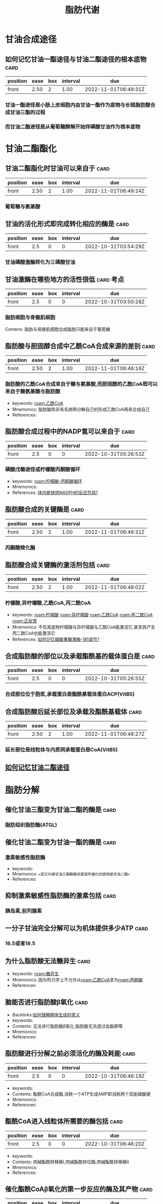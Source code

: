 :PROPERTIES:
:ID:       03729895-bfce-425d-a680-e5518375a4d5
:END:
#+title: 脂肪代谢
#+creationTime: [2022-10-31 Mon 11:03]

* 甘油合成途径
** 如何记忆甘油一酯途径与甘油二酯途径的根本底物 :card:
:PROPERTIES:
:FC_CREATED: 2022-10-31T05:27:05Z
:FC_TYPE:  normal
:ID:       ed9debfd-5055-4994-aae5-200bb4b28755
:END:
:REVIEW_DATA:
| position | ease | box | interval | due                  |
|----------+------+-----+----------+----------------------|
| front    | 2.50 |   2 |     1.00 | 2022-11-01T06:49:31Z |
:END:
*** 甘油一酯途径是小肠上皮细胞内由甘油一酯作为底物与长链脂肪酸合成甘油三酯的过程
*** 而甘油二酯途径是从葡萄糖酵解开始徉磷酸甘油作为根本底物
* 甘油二酯酯化
** 甘油二酯脂化时甘油可以来自于 :card:
:PROPERTIES:
:FC_CREATED: 2022-10-31T03:54:31Z
:FC_TYPE:  normal
:ID:       ee57acdc-702b-41c5-bcc0-0a379cc0ea1c
:END:
:REVIEW_DATA:
| position | ease | box | interval | due                  |
|----------+------+-----+----------+----------------------|
| front    | 2.50 |   2 |     1.00 | 2022-11-01T06:49:24Z |
:END:
*** 葡萄糖与氨基酸
** 甘油的活化形式即完成转化相应的酶是 :card:
:PROPERTIES:
:FC_CREATED: 2022-10-31T03:54:29Z
:FC_TYPE:  normal
:ID:       9af47267-758f-4b20-8f85-96874d3c89df
:END:
:REVIEW_DATA:
| position | ease | box | interval | due                  |
|----------+------+-----+----------+----------------------|
| front    |  2.5 |   0 |        0 | 2022-10-31T03:54:29Z |
:END:
*** 甘油磷酸激酶转化为三磷酸甘油
** 甘油激酶在哪些地方的活性很低 :card:考点:
:PROPERTIES:
:FC_CREATED: 2022-10-31T03:50:28Z
:FC_TYPE:  normal
:ID:       ffdcf37f-df08-45c7-b4da-7e8a8a359891
:END:
:REVIEW_DATA:
| position | ease | box | interval | due                  |
|----------+------+-----+----------+----------------------|
| front    |  2.5 |   0 |        0 | 2022-10-31T03:50:28Z |
:END:
*** 脂肪细胞与骨骼肌细胞
Contens: 脂肪与骨胳肌细胞合成脂肪只能来自于葡萄糖
** 脂肪酸与胆固醇合成中乙酰CoA合成来源的差别 :card:
:PROPERTIES:
:FC_CREATED: 2022-10-31T05:26:52Z
:FC_TYPE:  normal
:ID:       d4a13ada-fef5-4094-9a13-6a243bcd0767
:END:
:REVIEW_DATA:
| position | ease | box | interval | due                  |
|----------+------+-----+----------+----------------------|
| front    | 2.50 |   2 |     1.00 | 2022-11-01T06:48:16Z |
:END:
*** 脂肪酸的乙酰CoA合成来自于糖与氨基酸,而胆固醇的乙酰CoA既可以来自于糖氨基酸与脂肪酸
- keywords: [[roam:乙酰CoA]]
- Mnemonics: 脂肪酸除非有毛病啊分解自己的形成乙酰CoA再来合成自己
- References:
** 脂肪酸合成过程中的NADP氢可以来自于 :card:
:PROPERTIES:
:FC_CREATED: 2022-10-31T05:26:53Z
:FC_TYPE:  normal
:ID:       8e120cd3-e36f-4c56-81cd-5966f76d1687
:END:
:REVIEW_DATA:
| position | ease | box | interval | due                  |
|----------+------+-----+----------+----------------------|
| front    |  2.5 |   0 |        0 | 2022-10-31T05:26:53Z |
:END:
*** 磷酸戊糖途径或柠檬酸丙酮酸循环
:PROPERTIES:
:ID:       0fed3669-7a6c-41aa-b94e-b39edef9868b
:END:
- keywords: [[roam:柠檬酸-丙酮酸循环]]
- Mnemonics:
- References: [[id:d5054980-ce57-48f9-9d6b-4b0769793d8b][体内能提供NADPH的反应包括?]]
** 脂肪酸合成的关键酶是 :card:
:PROPERTIES:
:FC_CREATED: 2022-10-31T05:26:53Z
:FC_TYPE:  normal
:ID:       76bac2e6-57b8-43d5-8373-68ac8dda6db4
:END:
:REVIEW_DATA:
| position | ease | box | interval | due                  |
|----------+------+-----+----------+----------------------|
| front    | 2.50 |   2 |     1.00 | 2022-11-01T06:48:31Z |
:END:
*** 丙酮酸羧化酶
** 脂肪酸合成关键酶的激活剂包括 :card:
:PROPERTIES:
:FC_CREATED: 2022-10-31T05:26:54Z
:FC_TYPE:  normal
:ID:       fc1e90ef-af81-4b31-9db5-12dcddd2610f
:END:
:REVIEW_DATA:
| position | ease | box | interval | due                  |
|----------+------+-----+----------+----------------------|
| front    | 2.50 |   2 |     1.00 | 2022-11-01T06:48:02Z |
:END:
*** 柠檬酸,异柠檬酸,乙酰CoA,丙二酰CoA
:PROPERTIES:
:ID:       e03c6f51-99c5-49ca-ba28-038bee170b63
:END:
- keywords: [[roam:柠檬酸]] [[roam:异柠檬酸]] [[roam:乙酰CoA]] [[roam:丙二酰CoA]] [[roam:正反馈]]
- Mnemonics: 不仅其底物柠檬酸与异柠檬酸与乙酰CoA能激活它,甚至其产生丙二酰CoA也能激活它
- References: [[id:635a44ca-bee5-4a35-91e3-78b84dd5d218][如何记忆磷酸果糖激酶-1的调节?]]
** 合成脂肪酸的部位以及承载酯酰基的载体蛋白是 :card:
:PROPERTIES:
:FC_CREATED: 2022-10-31T05:26:55Z
:FC_TYPE:  normal
:ID:       3deca739-747d-4d5f-918e-e2fc436a639e
:END:
:REVIEW_DATA:
| position | ease | box | interval | due                  |
|----------+------+-----+----------+----------------------|
| front    |  2.5 |   0 |        0 | 2022-10-31T05:26:55Z |
:END:
*** 合成部位位于胞浆,承载蛋白是酯酰基载体蛋白ACP(VitB5)
** 合成脂肪酸后延长部位及承载及酯酰基载体 :card:
:PROPERTIES:
:FC_CREATED: 2022-10-31T05:26:57Z
:FC_TYPE:  normal
:ID:       0043d2ff-e036-43d9-99ab-a02382271ae4
:END:
:REVIEW_DATA:
| position | ease | box | interval | due                  |
|----------+------+-----+----------+----------------------|
| front    | 2.50 |   2 |     1.00 | 2022-11-01T06:48:27Z |
:END:
*** 延长部位是线粒体与内质网承载蛋白是CoA(VitB5)
** [[id:98025db3-08b9-47ff-b1b1-3b8980ab531e][如何记忆甘油二酯途径]]
* 脂肪分解
** 催化甘油三酯变为甘油二酯的酶是 :card:
*** 脂肪组织脂肪酶(ATGL)
** 催化甘油二酯变为甘油一酯的酶是 :card:
*** 激素敏感性脂肪酶
- keywords:
- Mnemonics: ==其又叫做甘油三酯酯酶但是其所催化的底物是甘油二酯==
- References:
** 抑制激素敏感性脂肪酶的激素包括 :card:
*** 胰岛素,前列腺素
** 一分子甘油完全分解可以为机体提供多少ATP :card:
*** 16.5或者18.5
** 为什么脂肪酸无法糖异生 :card:
- keywords: [[roam:糖异生]]
- Mnemonics: 因为热力学上不允许从[[roam:乙酰CoA]]变为[[roam:丙酮酸]]
- References:
** 脑能否进行脂肪酸β氧化 :card:
:PROPERTIES:
:ID:       b25bfee7-3e69-4f4f-9569-786760ef2027
:END:
- Backlinks:[[id:e893ce55-8614-44fc-ab1e-47cb20116549][如何理解酮体生成的意义]]
- keywords:
- Contents: 无法进行脂肪酸β氧化,脂肪酸无法透过血脑屏障
- Mnemonics:
- References:
** 脂肪酸进行分解之前必须活化的酶及耗能 :card:
:PROPERTIES:
:FC_CREATED: 2022-10-31T06:46:19Z
:FC_TYPE:  normal
:ID:       d13eef1f-1854-4b5c-a7e0-1ee05ab41edc
:END:
:REVIEW_DATA:
| position | ease | box | interval | due                  |
|----------+------+-----+----------+----------------------|
| front    |  2.5 |   0 |        0 | 2022-10-31T06:46:19Z |
:END:
- keywords:
- Contents: 酯酰CoA合成酶,消耗一个ATP生成AMP即消耗两个高能磷酸键
- Mnemonics:
- References:
** 酯酰CoA进入线粒体所需要的酶包括 :card:
:PROPERTIES:
:FC_CREATED: 2022-10-31T06:46:20Z
:FC_TYPE:  normal
:ID:       c8b8a194-1af8-4ea3-bce4-76e9b8f3675a
:END:
:REVIEW_DATA:
| position | ease | box | interval | due                  |
|----------+------+-----+----------+----------------------|
| front    |  2.5 |   0 |        0 | 2022-10-31T06:46:20Z |
:END:
- keywords:
- Contents: 肉碱酯酰转移酶Ⅰ,肉碱酯酰转位酶,肉碱酯酰转移酶Ⅱ
- Mnemonics:
- References:
** 催化酯酰CoAβ氧化的第一步反应的酶及其产物 :card:
:PROPERTIES:
:ID:       5f7c1c9f-a998-4937-b455-44eea81d5b7b
:FC_CREATED: 2022-10-31T06:46:21Z
:FC_TYPE:  normal
:END:
:REVIEW_DATA:
| position | ease | box | interval | due                  |
|----------+------+-----+----------+----------------------|
| front    | 2.50 |   2 |     1.00 | 2022-11-01T06:48:21Z |
:END:
- keywords:
- Contents: 脱氢反应,而且脱下的氢是[[roam:FADH2]]
- Mnemonics:
- References: [[id:1ae8e84c-c861-42fc-bb23-fd45dbfe6161][如何记忆哪些物质参与FADH呼吸链?]]
** 酮体与脂肪酸代谢的关系 :card:
:PROPERTIES:
:FC_CREATED: 2022-10-31T06:46:22Z
:FC_TYPE:  normal
:ID:       41b0d7dc-d491-4cc1-8a2e-9e1fd2eb746b
:END:
:REVIEW_DATA:
| position | ease | box | interval | due                  |
|----------+------+-----+----------+----------------------|
| front    |  2.5 |   0 |        0 | 2022-10-31T06:46:22Z |
:END:
- keywords:
- Contents: 酮体是脂肪酸代谢特有的产物,糖与蛋白质也能生成氨基酸但是无法生成酮体
- Mnemonics:
- References:
** 酮体的生成过程中催化乙酰CoA合成乙酰乙酰CoA合成的酶 :card:
:PROPERTIES:
:FC_CREATED: 2022-10-31T06:46:23Z
:FC_TYPE:  normal
:ID:       86629899-b66c-4a5f-b4db-8a0ea00b0e2d
:END:
:REVIEW_DATA:
| position | ease | box | interval | due                  |
|----------+------+-----+----------+----------------------|
| front    |  2.5 |   0 |        0 | 2022-10-31T06:46:23Z |
:END:
- keywords:
- Contents: 乙酰乙酰CoA硫解酶
- Mnemonics:
- References:
** 酮体的利用中乙酰乙酸转变为乙酰乙酰CoA的酶是 :card:
:PROPERTIES:
:FC_CREATED: 2022-10-31T06:46:23Z
:FC_TYPE:  normal
:ID:       f67d00fc-00b0-4a4b-8302-f2c0c628d239
:END:
:REVIEW_DATA:
| position | ease | box | interval | due                  |
|----------+------+-----+----------+----------------------|
| front    | 2.50 |   2 |     1.00 | 2022-11-01T06:48:11Z |
:END:
- keywords:
- Contents: 乙酰乙酸硫激酶,琥珀酰CoA转硫酶
- Mnemonics: 琥珀酰CoA转硫酶就是把琥珀酰CoA的CoA转给乙酰乙酸
- References:
** 如何理解酮体生成的意义 :card:
:PROPERTIES:
:ID:       e893ce55-8614-44fc-ab1e-47cb20116549
:FC_CREATED: 2022-10-31T06:46:26Z
:FC_TYPE:  normal
:END:
:REVIEW_DATA:
| position | ease | box | interval | due                  |
|----------+------+-----+----------+----------------------|
| front    |  2.5 |   0 |        0 | 2022-10-31T06:46:26Z |
:END:
- keywords:
- Contents: 主要是脑袋的能量代谢
- Mnemonics: 脑子能量葡萄糖能量不足就得利用脂肪酸可惜不能利用脂肪酸于是就有了酮体进行替代
- References:[[id:b25bfee7-3e69-4f4f-9569-786760ef2027][脑能否进行脂肪酸β氧化]]
